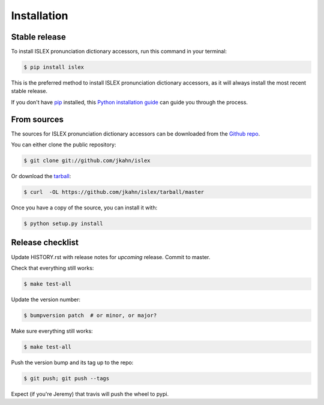 .. highlight:: shell

============
Installation
============


Stable release
--------------

To install ISLEX pronunciation dictionary accessors, run this command in your terminal:

.. code-block:: console

    $ pip install islex

This is the preferred method to install ISLEX pronunciation dictionary accessors, as it will always install the most recent stable release. 

If you don't have `pip`_ installed, this `Python installation guide`_ can guide
you through the process.

.. _pip: https://pip.pypa.io
.. _Python installation guide: http://docs.python-guide.org/en/latest/starting/installation/


From sources
------------

The sources for ISLEX pronunciation dictionary accessors can be downloaded from the `Github repo`_.

You can either clone the public repository:

.. code-block:: console

    $ git clone git://github.com/jkahn/islex

Or download the `tarball`_:

.. code-block:: console

    $ curl  -OL https://github.com/jkahn/islex/tarball/master

Once you have a copy of the source, you can install it with:

.. code-block:: console

    $ python setup.py install


.. _Github repo: https://github.com/jkahn/islex
.. _tarball: https://github.com/jkahn/islex/tarball/master


Release checklist
-----------------

Update HISTORY.rst with release notes for *upcoming* release.
Commit to master.
  
Check that everything still works:

.. code-block:: console

    $ make test-all

Update the version number:

.. code-block:: console

    $ bumpversion patch  # or minor, or major?

Make sure everything still works:

.. code-block:: console

    $ make test-all
    
Push the version bump and its tag up to the repo:

.. code-block:: console

    $ git push; git push --tags
    
Expect (if you're Jeremy) that travis will push the wheel to pypi.
